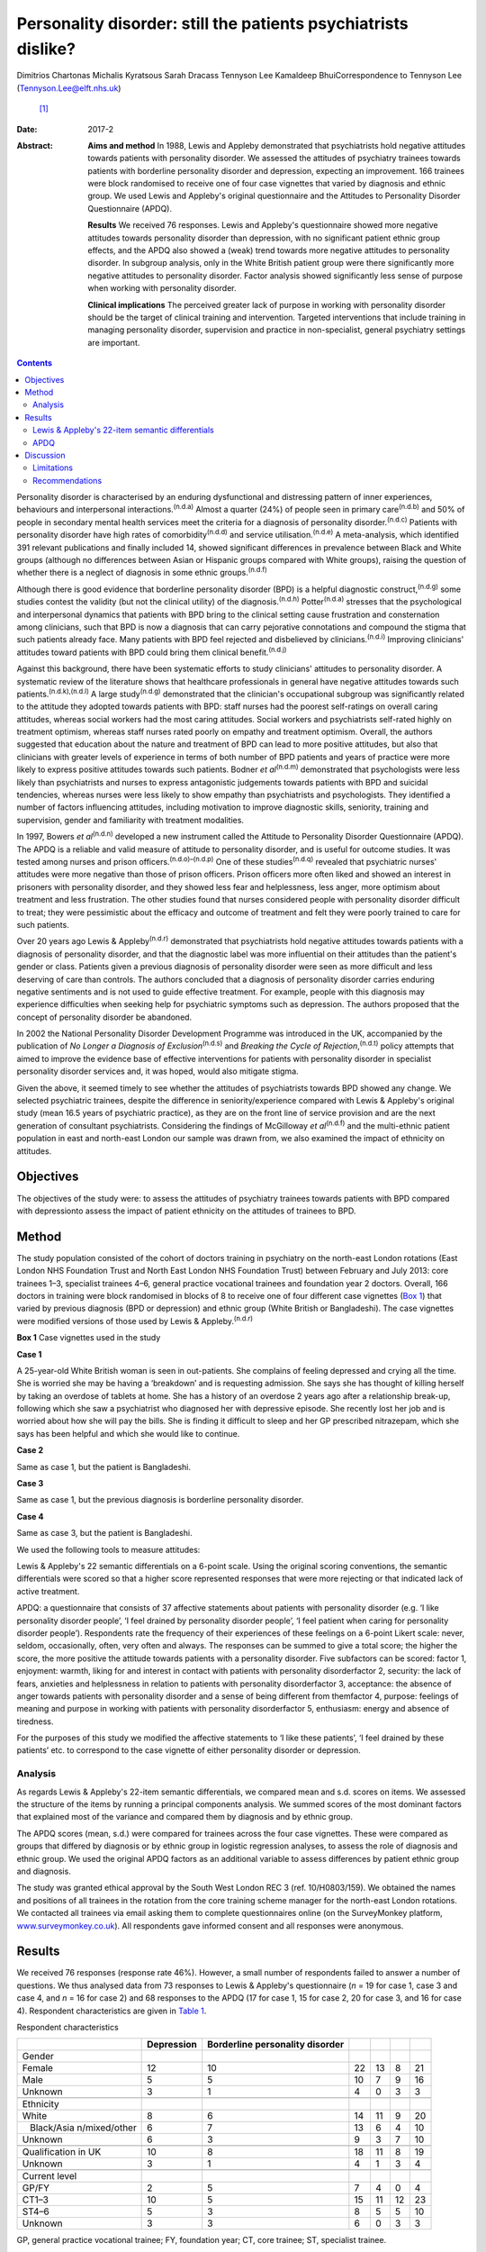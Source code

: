 ===============================================================
Personality disorder: still the patients psychiatrists dislike?
===============================================================

Dimitrios Chartonas
Michalis Kyratsous
Sarah Dracass
Tennyson Lee
Kamaldeep BhuiCorrespondence to Tennyson Lee (Tennyson.Lee@elft.nhs.uk)
 [1]_
:Date: 2017-2

:Abstract:
   **Aims and method** In 1988, Lewis and Appleby demonstrated that
   psychiatrists hold negative attitudes towards patients with
   personality disorder. We assessed the attitudes of psychiatry
   trainees towards patients with borderline personality disorder and
   depression, expecting an improvement. 166 trainees were block
   randomised to receive one of four case vignettes that varied by
   diagnosis and ethnic group. We used Lewis and Appleby's original
   questionnaire and the Attitudes to Personality Disorder Questionnaire
   (APDQ).

   **Results** We received 76 responses. Lewis and Appleby's
   questionnaire showed more negative attitudes towards personality
   disorder than depression, with no significant patient ethnic group
   effects, and the APDQ also showed a (weak) trend towards more
   negative attitudes to personality disorder. In subgroup analysis,
   only in the White British patient group were there significantly more
   negative attitudes to personality disorder. Factor analysis showed
   significantly less sense of purpose when working with personality
   disorder.

   **Clinical implications** The perceived greater lack of purpose in
   working with personality disorder should be the target of clinical
   training and intervention. Targeted interventions that include
   training in managing personality disorder, supervision and practice
   in non-specialist, general psychiatry settings are important.


.. contents::
   :depth: 3
..

Personality disorder is characterised by an enduring dysfunctional and
distressing pattern of inner experiences, behaviours and interpersonal
interactions.\ :sup:`(n.d.a)` Almost a quarter (24%) of people seen in
primary care\ :sup:`(n.d.b)` and 50% of people in secondary mental
health services meet the criteria for a diagnosis of personality
disorder.\ :sup:`(n.d.c)` Patients with personality disorder have high
rates of comorbidity\ :sup:`(n.d.d)` and service
utilisation.\ :sup:`(n.d.e)` A meta-analysis, which identified 391
relevant publications and finally included 14, showed significant
differences in prevalence between Black and White groups (although no
differences between Asian or Hispanic groups compared with White
groups), raising the question of whether there is a neglect of diagnosis
in some ethnic groups.\ :sup:`(n.d.f)`

Although there is good evidence that borderline personality disorder
(BPD) is a helpful diagnostic construct,\ :sup:`(n.d.g)` some studies
contest the validity (but not the clinical utility) of the
diagnosis.\ :sup:`(n.d.h)` Potter\ :sup:`(n.d.a)` stresses that the
psychological and interpersonal dynamics that patients with BPD bring to
the clinical setting cause frustration and consternation among
clinicians, such that BPD is now a diagnosis that can carry pejorative
connotations and compound the stigma that such patients already face.
Many patients with BPD feel rejected and disbelieved by
clinicians.\ :sup:`(n.d.i)` Improving clinicians' attitudes toward
patients with BPD could bring them clinical benefit.\ :sup:`(n.d.j)`

Against this background, there have been systematic efforts to study
clinicians' attitudes to personality disorder. A systematic review of
the literature shows that healthcare professionals in general have
negative attitudes towards such patients.\ :sup:`(n.d.k),(n.d.l)` A
large study\ :sup:`(n.d.g)` demonstrated that the clinician's
occupational subgroup was significantly related to the attitude they
adopted towards patients with BPD: staff nurses had the poorest
self-ratings on overall caring attitudes, whereas social workers had the
most caring attitudes. Social workers and psychiatrists self-rated
highly on treatment optimism, whereas staff nurses rated poorly on
empathy and treatment optimism. Overall, the authors suggested that
education about the nature and treatment of BPD can lead to more
positive attitudes, but also that clinicians with greater levels of
experience in terms of both number of BPD patients and years of practice
were more likely to express positive attitudes towards such patients.
Bodner *et al*\ :sup:`(n.d.m)` demonstrated that psychologists were less
likely than psychiatrists and nurses to express antagonistic judgements
towards patients with BPD and suicidal tendencies, whereas nurses were
less likely to show empathy than psychiatrists and psychologists. They
identified a number of factors influencing attitudes, including
motivation to improve diagnostic skills, seniority, training and
supervision, gender and familiarity with treatment modalities.

In 1997, Bowers *et al*\ :sup:`(n.d.n)` developed a new instrument
called the Attitude to Personality Disorder Questionnaire (APDQ). The
APDQ is a reliable and valid measure of attitude to personality
disorder, and is useful for outcome studies. It was tested among nurses
and prison officers.\ :sup:`(n.d.o)–(n.d.p)` One of these
studies\ :sup:`(n.d.q)` revealed that psychiatric nurses' attitudes were
more negative than those of prison officers. Prison officers more often
liked and showed an interest in prisoners with personality disorder, and
they showed less fear and helplessness, less anger, more optimism about
treatment and less frustration. The other studies found that nurses
considered people with personality disorder difficult to treat; they
were pessimistic about the efficacy and outcome of treatment and felt
they were poorly trained to care for such patients.

Over 20 years ago Lewis & Appleby\ :sup:`(n.d.r)` demonstrated that
psychiatrists hold negative attitudes towards patients with a diagnosis
of personality disorder, and that the diagnostic label was more
influential on their attitudes than the patient's gender or class.
Patients given a previous diagnosis of personality disorder were seen as
more difficult and less deserving of care than controls. The authors
concluded that a diagnosis of personality disorder carries enduring
negative sentiments and is not used to guide effective treatment. For
example, people with this diagnosis may experience difficulties when
seeking help for psychiatric symptoms such as depression. The authors
proposed that the concept of personality disorder be abandoned.

In 2002 the National Personality Disorder Development Programme was
introduced in the UK, accompanied by the publication of *No Longer a
Diagnosis of Exclusion*\ :sup:`(n.d.s)` and *Breaking the Cycle of
Rejection*,\ :sup:`(n.d.t)` policy attempts that aimed to improve the
evidence base of effective interventions for patients with personality
disorder in specialist personality disorder services and, it was hoped,
would also mitigate stigma.

Given the above, it seemed timely to see whether the attitudes of
psychiatrists towards BPD showed any change. We selected psychiatric
trainees, despite the difference in seniority/experience compared with
Lewis & Appleby's original study (mean 16.5 years of psychiatric
practice), as they are on the front line of service provision and are
the next generation of consultant psychiatrists. Considering the
findings of McGilloway *et al*\ :sup:`(n.d.f)` and the multi-ethnic
patient population in east and north-east London our sample was drawn
from, we also examined the impact of ethnicity on attitudes.

.. _S1:

Objectives
==========

The objectives of the study were: to assess the attitudes of psychiatry
trainees towards patients with BPD compared with depressionto assess the
impact of patient ethnicity on the attitudes of trainees to BPD.

.. _S2:

Method
======

The study population consisted of the cohort of doctors training in
psychiatry on the north-east London rotations (East London NHS
Foundation Trust and North East London NHS Foundation Trust) between
February and July 2013: core trainees 1–3, specialist trainees 4–6,
general practice vocational trainees and foundation year 2 doctors.
Overall, 166 doctors in training were block randomised in blocks of 8 to
receive one of four different case vignettes (`Box 1 <#box1>`__) that
varied by previous diagnosis (BPD or depression) and ethnic group (White
British or Bangladeshi). The case vignettes were modified versions of
those used by Lewis & Appleby.\ :sup:`(n.d.r)`

**Box 1** Case vignettes used in the study

**Case 1**

A 25-year-old White British woman is seen in out-patients. She complains
of feeling depressed and crying all the time. She is worried she may be
having a ‘breakdown’ and is requesting admission. She says she has
thought of killing herself by taking an overdose of tablets at home. She
has a history of an overdose 2 years ago after a relationship break-up,
following which she saw a psychiatrist who diagnosed her with depressive
episode. She recently lost her job and is worried about how she will pay
the bills. She is finding it difficult to sleep and her GP prescribed
nitrazepam, which she says has been helpful and which she would like to
continue.

**Case 2**

Same as case 1, but the patient is Bangladeshi.

**Case 3**

Same as case 1, but the previous diagnosis is borderline personality
disorder.

**Case 4**

Same as case 3, but the patient is Bangladeshi.

We used the following tools to measure attitudes:

Lewis & Appleby's 22 semantic differentials on a 6-point scale. Using
the original scoring conventions, the semantic differentials were scored
so that a higher score represented responses that were more rejecting or
that indicated lack of active treatment.

APDQ: a questionnaire that consists of 37 affective statements about
patients with personality disorder (e.g. ‘I like personality disorder
people’, ‘I feel drained by personality disorder people’, ‘I feel
patient when caring for personality disorder people’). Respondents rate
the frequency of their experiences of these feelings on a 6-point Likert
scale: never, seldom, occasionally, often, very often and always. The
responses can be summed to give a total score; the higher the score, the
more positive the attitude towards patients with a personality disorder.
Five subfactors can be scored: factor 1, enjoyment: warmth, liking for
and interest in contact with patients with personality disorderfactor 2,
security: the lack of fears, anxieties and helplessness in relation to
patients with personality disorderfactor 3, acceptance: the absence of
anger towards patients with personality disorder and a sense of being
different from themfactor 4, purpose: feelings of meaning and purpose in
working with patients with personality disorderfactor 5, enthusiasm:
energy and absence of tiredness.

For the purposes of this study we modified the affective statements to
‘I like these patients’, ‘I feel drained by these patients’ etc. to
correspond to the case vignette of either personality disorder or
depression.

.. _S3:

Analysis
--------

As regards Lewis & Appleby's 22-item semantic differentials, we compared
mean and s.d. scores on items. We assessed the structure of the items by
running a principal components analysis. We summed scores of the most
dominant factors that explained most of the variance and compared them
by diagnosis and by ethnic group.

The APDQ scores (mean, s.d.) were compared for trainees across the four
case vignettes. These were compared as groups that differed by diagnosis
or by ethnic group in logistic regression analyses, to assess the role
of diagnosis and ethnic group. We used the original APDQ factors as an
additional variable to assess differences by patient ethnic group and
diagnosis.

The study was granted ethical approval by the South West London REC 3
(ref. 10/H0803/159). We obtained the names and positions of all trainees
in the rotation from the core training scheme manager for the north-east
London rotations. We contacted all trainees via email asking them to
complete questionnaires online (on the SurveyMonkey platform,
`www.surveymonkey.co.uk <www.surveymonkey.co.uk>`__). All respondents
gave informed consent and all responses were anonymous.

.. _S4:

Results
=======

We received 76 responses (response rate 46%). However, a small number of
respondents failed to answer a number of questions. We thus analysed
data from 73 responses to Lewis & Appleby's questionnaire (*n* = 19 for
case 1, case 3 and case 4, and *n* = 16 for case 2) and 68 responses to
the APDQ (17 for case 1, 15 for case 2, 20 for case 3, and 16 for case
4). Respondent characteristics are given in `Table 1 <#T1>`__.

.. container:: table-wrap
   :name: T1

   .. container:: caption

      .. rubric:: 

      Respondent characteristics

   +---------------+------------+---------------+----+----+----+----+
   |               | Depression | Borderline    |    |    |    |    |
   |               |            | personality   |    |    |    |    |
   |               |            | disorder      |    |    |    |    |
   +===============+============+===============+====+====+====+====+
   | Gender        |            |               |    |    |    |    |
   +---------------+------------+---------------+----+----+----+----+
   |     Female    | 12         | 10            | 22 | 13 | 8  | 21 |
   +---------------+------------+---------------+----+----+----+----+
   |     Male      | 5          | 5             | 10 | 7  | 9  | 16 |
   +---------------+------------+---------------+----+----+----+----+
   |     Unknown   | 3          | 1             | 4  | 0  | 3  | 3  |
   +---------------+------------+---------------+----+----+----+----+
   |               |            |               |    |    |    |    |
   +---------------+------------+---------------+----+----+----+----+
   | Ethnicity     |            |               |    |    |    |    |
   +---------------+------------+---------------+----+----+----+----+
   |     White     | 8          | 6             | 14 | 11 | 9  | 20 |
   +---------------+------------+---------------+----+----+----+----+
   |               | 6          | 7             | 13 | 6  | 4  | 10 |
   |    Black/Asia |            |               |    |    |    |    |
   | n/mixed/other |            |               |    |    |    |    |
   +---------------+------------+---------------+----+----+----+----+
   |     Unknown   | 6          | 3             | 9  | 3  | 7  | 10 |
   +---------------+------------+---------------+----+----+----+----+
   |               |            |               |    |    |    |    |
   +---------------+------------+---------------+----+----+----+----+
   | Qualification | 10         | 8             | 18 | 11 | 8  | 19 |
   | in UK         |            |               |    |    |    |    |
   +---------------+------------+---------------+----+----+----+----+
   |     Unknown   | 3          | 1             | 4  | 1  | 3  | 4  |
   +---------------+------------+---------------+----+----+----+----+
   |               |            |               |    |    |    |    |
   +---------------+------------+---------------+----+----+----+----+
   | Current level |            |               |    |    |    |    |
   +---------------+------------+---------------+----+----+----+----+
   |     GP/FY     | 2          | 5             | 7  | 4  | 0  | 4  |
   +---------------+------------+---------------+----+----+----+----+
   |     CT1–3     | 10         | 5             | 15 | 11 | 12 | 23 |
   +---------------+------------+---------------+----+----+----+----+
   |     ST4–6     | 5          | 3             | 8  | 5  | 5  | 10 |
   +---------------+------------+---------------+----+----+----+----+
   |     Unknown   | 3          | 3             | 6  | 0  | 3  | 3  |
   +---------------+------------+---------------+----+----+----+----+

   GP, general practice vocational trainee; FY, foundation year; CT,
   core trainee; ST, specialist trainee.

.. _S5:

Lewis & Appleby's 22-item semantic differentials
------------------------------------------------

The scale was subject to principal components factor analysis followed
by an orthogonal rotation to identify 16 of the 22 items loaded (loading
of greater than 0.5) on the first factor (eigenvalue 10.42, explaining
71% of the variance), with two further candidate factors (eigenvalue
1.68, explaining 11.5% and eigenvalue 1.00, explaining 6.1%,
respectively) (`Table 2 <#T2>`__). Only items from the first factor were
summed to compare attitudes, as the second and third factors were
accounted for by 3 items each and did not show a clear conceptual
distinction between each other. The mean and s.d. score of factor 1 was
compared by diagnosis and by ethnic group (case 1: mean 42.42, s.d. =
8.54; case 2: mean 48, s.d. = 8.71; case 3: mean 53.68, s.d. = 11.99;
case 4: mean 51.53, s.d. = 10.51). The scores did not vary by ethnic
groups. The rank sums showed significant differences by diagnosis, with
higher scores (more stigma) towards personality disorder than depression
(overall Kruskal–Wallis χ\ :sup:`2` = 11.38, d.f. = 3, *P* = 0.01)
(`Table 3 <#T3>`__).

.. container:: table-wrap
   :name: T2

   .. container:: caption

      .. rubric:: 

      Principal components analysis

   +-------+-------+-------+-------+-------+-------+-------+-------+
   |       | Mean  | Lo    |       |       |       |       |       |
   |       | \ `a  | ading |       |       |       |       |       |
   |       | <#TFN |       |       |       |       |       |       |
   |       | 3>`__ |       |       |       |       |       |       |
   |       | (     |       |       |       |       |       |       |
   |       | s.d.) |       |       |       |       |       |       |
   +=======+=======+=======+=======+=======+=======+=======+=======+
   | F     |       |       |       |       |       |       |       |
   | actor |       |       |       |       |       |       |       |
   | 1     |       |       |       |       |       |       |       |
   | (     |       |       |       |       |       |       |       |
   | eigen |       |       |       |       |       |       |       |
   | value |       |       |       |       |       |       |       |
   | 1     |       |       |       |       |       |       |       |
   | 0.42) |       |       |       |       |       |       |       |
   +-------+-------+-------+-------+-------+-------+-------+-------+
   |       | 3.25  | 4.20  | 0     | 0     |   0   | 0     | 0     |
   | Poses | (     | (     | .5955 | .0826 | .0343 | .1059 | .6261 |
   | diff  | 1.18) | 1.30) |       |       |       |       |       |
   | icult |       |       |       |       |       |       |       |
   | manag |       |       |       |       |       |       |       |
   | ement |       |       |       |       |       |       |       |
   | pr    |       |       |       |       |       |       |       |
   | oblem |       |       |       |       |       |       |       |
   +-------+-------+-------+-------+-------+-------+-------+-------+
   |       | 2.17  | 3.64  | 0     | 0     | −0    | −0    | 0     |
   |   Unl | (     | (     | .6828 | .2932 | .0333 | .4351 | .2574 |
   | ikely | 0.94) | 1.48) |       |       |       |       |       |
   | to    |       |       |       |       |       |       |       |
   | im    |       |       |       |       |       |       |       |
   | prove |       |       |       |       |       |       |       |
   +-------+-------+-------+-------+-------+-------+-------+-------+
   |       | 3.67  | 3.28  | 0     | 0     |   0   | 0     | 0     |
   | Cause | (     | (     | .6678 | .2539 | .1938 | .2264 | .4007 |
   | of    | 1.22) | 1.31) |       |       |       |       |       |
   | debts |       |       |       |       |       |       |       |
   | under |       |       |       |       |       |       |       |
   | pati  |       |       |       |       |       |       |       |
   | ent's |       |       |       |       |       |       |       |
   | co    |       |       |       |       |       |       |       |
   | ntrol |       |       |       |       |       |       |       |
   +-------+-------+-------+-------+-------+-------+-------+-------+
   |       | 2.53  | 3.00  | 0     | 0     | −     | −0    | 0     |
   |    No | (     | (     | .7153 | .2039 | 0.041 | .3236 | .3403 |
   | m     | 1.38) | 1.57) |       |       |       |       |       |
   | ental |       |       |       |       |       |       |       |
   | il    |       |       |       |       |       |       |       |
   | lness |       |       |       |       |       |       |       |
   +-------+-------+-------+-------+-------+-------+-------+-------+
   |       | 2.64  | 2.97  | 0     | −0    |   0   | 0     | 0     |
   |  Case | (     | (     | .6820 | .2883 | .0797 | .1921 | .4085 |
   | does  | 1.15) | 1.06) |       |       |       |       |       |
   | not   |       |       |       |       |       |       |       |
   | merit |       |       |       |       |       |       |       |
   | NHS   |       |       |       |       |       |       |       |
   | time  |       |       |       |       |       |       |       |
   +-------+-------+-------+-------+-------+-------+-------+-------+
   |       | 2.67  | 3.95  | 0     | 0     | −0    | −0    | 0     |
   |   Unl | (     | (     | .7376 | .1704 | .1875 | .3877 | .2414 |
   | ikely | 1.15) | 1.23) |       |       |       |       |       |
   | to    |       |       |       |       |       |       |       |
   | com   |       |       |       |       |       |       |       |
   | plete |       |       |       |       |       |       |       |
   | trea  |       |       |       |       |       |       |       |
   | tment |       |       |       |       |       |       |       |
   +-------+-------+-------+-------+-------+-------+-------+-------+
   |       | 2.89  | 3.56  | 0     | 0     | −0    | −0    | 0     |
   |   Unl | (     | (     | .8410 | .1506 | .0388 | .2516 | .2052 |
   | ikely | 0.95) | 1.27) |       |       |       |       |       |
   | to    |       |       |       |       |       |       |       |
   | c     |       |       |       |       |       |       |       |
   | omply |       |       |       |       |       |       |       |
   | with  |       |       |       |       |       |       |       |
   | a     |       |       |       |       |       |       |       |
   | dvice |       |       |       |       |       |       |       |
   |       |       |       |       |       |       |       |       |
   |   and |       |       |       |       |       |       |       |
   | trea  |       |       |       |       |       |       |       |
   | tment |       |       |       |       |       |       |       |
   +-------+-------+-------+-------+-------+-------+-------+-------+
   |       | 2.91  | 2.64  | 0     | 0     | −0    | −0    | 0     |
   |   Sui | (     | (     | .8697 | .0496 | .1665 | .0827 | .2066 |
   | cidal | 1.00) | 1.40) |       |       |       |       |       |
   | urges |       |       |       |       |       |       |       |
   | under |       |       |       |       |       |       |       |
   | pati  |       |       |       |       |       |       |       |
   | ent's |       |       |       |       |       |       |       |
   | co    |       |       |       |       |       |       |       |
   | ntrol |       |       |       |       |       |       |       |
   +-------+-------+-------+-------+-------+-------+-------+-------+
   |     L | 4.08  | 4.72  | 0     | −0    |   0   | 0     | 0     |
   | ikely | (     | (     | .7435 | .3069 | .2593 | .0553 | .2827 |
   | to    | 1.11) | 0.79) |       |       |       |       |       |
   | b     |       |       |       |       |       |       |       |
   | ecome |       |       |       |       |       |       |       |
   | depe  |       |       |       |       |       |       |       |
   | ndent |       |       |       |       |       |       |       |
   | on    |       |       |       |       |       |       |       |
   | one   |       |       |       |       |       |       |       |
   +-------+-------+-------+-------+-------+-------+-------+-------+
   |       | 3.25  | 3.54  | 0     | −0    | −0    | 0     | 0     |
   |  Cond | (     | (     | .8259 | .3129 | .1401 | .1625 | .1740 |
   | ition | 0.94) | 0.91) |       |       |       |       |       |
   | not   |       |       |       |       |       |       |       |
   | s     |       |       |       |       |       |       |       |
   | evere |       |       |       |       |       |       |       |
   +-------+-------+-------+-------+-------+-------+-------+-------+
   |       | 3.25  | 3.55  | 0     | 0     | −0    | −0    | 0     |
   |  Admi | (     | (     | .9096 | .0398 | .1405 | .0416 | .1496 |
   | ssion | 1.50) | 1.40) |       |       |       |       |       |
   | not   |       |       |       |       |       |       |       |
   | indi  |       |       |       |       |       |       |       |
   | cated |       |       |       |       |       |       |       |
   +-------+-------+-------+-------+-------+-------+-------+-------+
   |       | 2.56  | 3.00  | 0     | −0    | −0    | 0     | 0     |
   |   Not | (     | (     | .8246 | .0480 | .1447 | .2903 | .2126 |
   | a     | 0.99) | 0.99) |       |       |       |       |       |
   | su    |       |       |       |       |       |       |       |
   | icide |       |       |       |       |       |       |       |
   | risk  |       |       |       |       |       |       |       |
   +-------+-------+-------+-------+-------+-------+-------+-------+
   |       | 2.42  | 3.08  | 0     | −0    |   0   | 0     | 0     |
   |  Does | (     | (     | .8481 | .2232 | .0573 | .1831 | .1942 |
   | not   | 1.59) | 1.51) |       |       |       |       |       |
   | re    |       |       |       |       |       |       |       |
   | quire |       |       |       |       |       |       |       |
   | sic   |       |       |       |       |       |       |       |
   | kness |       |       |       |       |       |       |       |
   | c     |       |       |       |       |       |       |       |
   | ertif |       |       |       |       |       |       |       |
   | icate |       |       |       |       |       |       |       |
   +-------+-------+-------+-------+-------+-------+-------+-------+
   |       | 3.29  | 3.08  | 0     | −0    | −0    | 0     | 0     |
   |  Depe | (     | (     | .8432 | .2268 | .0802 | .0578 | .2279 |
   | ndent | 1.18) | 1.23) |       |       |       |       |       |
   | on    |       |       |       |       |       |       |       |
   | BZs   |       |       |       |       |       |       |       |
   +-------+-------+-------+-------+-------+-------+-------+-------+
   |       | 1.91  | 1.95  | 0     | −0    | −0    | 0     | 0     |
   |   Psy | (     | (     | .9452 | .0484 | .0436 | .0273 | .1017 |
   | choth | 1.16) | 1.11) |       |       |       |       |       |
   | erapy |       |       |       |       |       |       |       |
   | ref   |       |       |       |       |       |       |       |
   | erral |       |       |       |       |       |       |       |
   | not   |       |       |       |       |       |       |       |
   | indi  |       |       |       |       |       |       |       |
   | cated |       |       |       |       |       |       |       |
   +-------+-------+-------+-------+-------+-------+-------+-------+
   |       | 1.83  | 3.47  | 0     | −0    | −0    | 0     | 0     |
   | Antid | (     | (     | .8676 | .2914 | .0017 | .1573 | .1377 |
   | epres | 1.16) | 1.59) |       |       |       |       |       |
   | sants |       |       |       |       |       |       |       |
   | not   |       |       |       |       |       |       |       |
   | indi  |       |       |       |       |       |       |       |
   | cated |       |       |       |       |       |       |       |
   +-------+-------+-------+-------+-------+-------+-------+-------+
   |       |       |       |       |       |       |       |       |
   +-------+-------+-------+-------+-------+-------+-------+-------+
   | F     |       |       |       |       |       |       |       |
   | actor |       |       |       |       |       |       |       |
   | 2     |       |       |       |       |       |       |       |
   | (     |       |       |       |       |       |       |       |
   | eigen |       |       |       |       |       |       |       |
   | value |       |       |       |       |       |       |       |
   | 1.68) |       |       |       |       |       |       |       |
   +-------+-------+-------+-------+-------+-------+-------+-------+
   |       | 2.91  | 2.68  | −0    | 0     |       | 0     | 0     |
   |    Ma | (     | (     | .0609 | .6055 | 0.208 | .2771 | .5095 |
   | nipul | 0.95) | 1.32) |       |       |       |       |       |
   | ating |       |       |       |       |       |       |       |
   | admi  |       |       |       |       |       |       |       |
   | ssion |       |       |       |       |       |       |       |
   +-------+-------+-------+-------+-------+-------+-------+-------+
   |       | 2.46  | 3.08  | 0     | 0     | −0    | 0     | 0     |
   |   Unl | (     | (     | .1055 | .6853 | .1458 | .3179 | .3969 |
   | ikely | 1.09) | 1.36) |       |       |       |       |       |
   | to    |       |       |       |       |       |       |       |
   | a     |       |       |       |       |       |       |       |
   | rouse |       |       |       |       |       |       |       |
   | sym   |       |       |       |       |       |       |       |
   | pathy |       |       |       |       |       |       |       |
   +-------+-------+-------+-------+-------+-------+-------+-------+
   |       | 2.86  | 3.36  | 0     | 0     |   0   | 0     | 0     |
   | Would | (     | (     | .3862 | .4406 | .1868 | .0396 | .6203 |
   | not   | 1.40) | 1.55) |       |       |       |       |       |
   | like  |       |       |       |       |       |       |       |
   | to    |       |       |       |       |       |       |       |
   | have  |       |       |       |       |       |       |       |
   | in    |       |       |       |       |       |       |       |
   | one's |       |       |       |       |       |       |       |
   | c     |       |       |       |       |       |       |       |
   | linic |       |       |       |       |       |       |       |
   +-------+-------+-------+-------+-------+-------+-------+-------+
   |       |       |       |       |       |       |       |       |
   +-------+-------+-------+-------+-------+-------+-------+-------+
   | F     |       |       |       |       |       |       |       |
   | actor |       |       |       |       |       |       |       |
   | 3     |       |       |       |       |       |       |       |
   | (     |       |       |       |       |       |       |       |
   | eigen |       |       |       |       |       |       |       |
   | value |       |       |       |       |       |       |       |
   | 1.00) |       |       |       |       |       |       |       |
   +-------+-------+-------+-------+-------+-------+-------+-------+
   |     T | 2.97  | 3.64  | 0     | 0     | −0    | 0     | 0     |
   | aking | (     | (     | .2184 | .4940 | .6602 | .1606 | .2466 |
   | an    | 1.03) | 1.35) |       |       |       |       |       |
   | ove   |       |       |       |       |       |       |       |
   | rdose |       |       |       |       |       |       |       |
   | would |       |       |       |       |       |       |       |
   | be    |       |       |       |       |       |       |       |
   | atte  |       |       |       |       |       |       |       |
   | ntion |       |       |       |       |       |       |       |
   |       |       |       |       |       |       |       |       |
   |    se |       |       |       |       |       |       |       |
   | eking |       |       |       |       |       |       |       |
   +-------+-------+-------+-------+-------+-------+-------+-------+
   |     S | 1.61  | 1.82  | 0     | 0     |   0   | 0     | 0     |
   | hould | (     | (     | .3843 | .3520 | .6137 | .0264 | .3511 |
   | be    | 1.10) | 0.93) |       |       |       |       |       |
   | disch |       |       |       |       |       |       |       |
   | arged |       |       |       |       |       |       |       |
   | from  |       |       |       |       |       |       |       |
   | o     |       |       |       |       |       |       |       |
   | ut-pa |       |       |       |       |       |       |       |
   | tient |       |       |       |       |       |       |       |
   |       |       |       |       |       |       |       |       |
   |  foll |       |       |       |       |       |       |       |
   | ow-up |       |       |       |       |       |       |       |
   +-------+-------+-------+-------+-------+-------+-------+-------+
   |     L | 3.11  | 3.64  | 0     | 0     |   0   | −0    | 0     |
   | ikely | (     | (     | .4816 | .1173 | .5391 | .1399 | .4441 |
   | to    | 1.28) | 1.48) |       |       |       |       |       |
   | annoy |       |       |       |       |       |       |       |
   +-------+-------+-------+-------+-------+-------+-------+-------+

   BPD, borderline personality disorder; BZ, benzodiazepine; NHS,
   National Health Service.

   Means: higher values indicate greater agreement with statement; there
   was a 6-point scale between the two statements of the semantic
   differential.

.. container:: table-wrap
   :name: T3

   .. container:: caption

      .. rubric:: 

      Attitudes to BPD based on the four test vignettes (factor 1:
      Kruskal–Wallis equality-of-populations rank test)

   ============= ================ ========
   Case vignette Respondents, *n* Rank sum
   ============= ================ ========
   1             19               460.50
   \                              
   2             16               564.50
   \                              
   3             19               860.50
   \                              
   4             19               815.50
   ============= ================ ========

   χ\ :sup:`2` = 11.38, d.f. = 3, *P* = 0.01

.. _S6:

APDQ
----

Multiple regression analysis of overall scores showed a weak trend
towards lower scores in assessment of attitudes towards patients with a
previous diagnosis of BPD compared with patients with a previous
diagnosis of depression (lower scores indicate more negative attitudes
in the APDQ and this is consistent with findings from the Appleby
measure); however, this difference fell just short of statistical
significance (*z* = 1.75, *P* = 0.08). There was no significant ethnic
difference in attitudes towards patients. In subgroup analysis, only
among White British patients with a previous diagnosis of BPD was there
a lower overall score compared with White British patients with a
previous diagnosis of depression (*z* = 1.98, *P* = 0.047).

This outcome had already been subjected to factor analysis by the
original inventors of the measure. When we assessed scores on the basis
of the five factors (using Kruskal–Wallis equality-of-populations rank)
there was no statistically significant difference in scores for factors
1 (enjoyment), 2 (security), 3 (acceptance) and 5 (enthusiasm). However,
there was a statistically significant (*P* = 0.03) difference found for
factor 4 (purpose), with higher scores in attitudes (more positive)
towards patients with depression (mean 4.60) compared with patients with
a previous diagnosis of BPD (mean 4.15).

.. _S7:

Discussion
==========

Since the original study of Lewis and Appleby nearly 30 years ago, a
number of studies spanning from 1993 to 2012, as summarised in the
introduction, have consistently shown that clinicians hold negative
attitudes towards personality disorder. Our finding of more negative
attitudes towards personality disorder compared with depression among
psychiatric trainees, using the same instrument as Lewis and Appleby, is
in line with previous research. However, it is difficult to show and
theorise a sense of longitudinal change. This is mainly because
different studies have looked at different professional groups,
including nurses, prison officers, social workers, psychologists and
psychiatrists, with varying training and levels of experience, and in
different countries and/or care settings. In addition, our study
examined the attitudes of a less experienced sample of psychiatrists
than the Lewis and Appleby study, and this has to be taken into
consideration when comparing current attitudes with previous ones.
However, the ongoing finding of more stigma towards patients with
personality disorder, almost 14 years after the introduction of the
National Personality Disorder Development Programme, is disheartening.

More encouraging is the lack of evidence of differences in attitudes to
patients with personality disorder of different ethnicity. The greater
negative attitudes to personality disorder than depression in White
British but not in Bangladeshi patients raises questions of differences
in how clinicians may view the disorder in different ethnic groups,
especially given that culture influences significantly what is
considered to be a person and personality. Culture influences a number
of factors relevant to the construct of personality disorder, such as
learning inside and outside the family, the threshold when personality
vulnerability cannot be compensated for by the person, and the social
threshold when such decompensations are labelled
pathological.\ :sup:`(n.d.u)–(n.d.v)` If one accepts personality
pathology as universal,\ :sup:`(n.d.w)` perhaps this finding can also
raise further questions regarding under-diagnosis of personality
problems in certain ethnic groups, although supporting such a link is
beyond the scope of this paper and further research is needed looking
into both the universality of personality disorder and issues of
under-diagnosis or misdiagnosis.

The question of why psychiatrists stigmatise personality disorder is
complex and not simple to answer. In addition to the issues discussed
above in relation to caring for these often emotionally draining
patients, it is of relevance that specific features of BPD can cause
negative attitudes. It is known that a wide range of impulsive and
potentially self-damaging behaviours are observed, especially early in
the course of the disorder.\ :sup:`(n.d.x),(n.d.y)` These include
gambling, irresponsible money handling, reckless driving and unsafe
sexual practices,\ :sup:`(n.d.z)` as well as problematic substance use,
self-harm, suicidal behaviour and disordered
eating.\ :sup:`(n.d.aa)–(n.d.ab)` Most of these behaviours carry strong
moral connotations, sometimes challenging social norms, and can thus
provoke negative reactions, triggering clinicians' implicit beliefs and
possibly prejudices towards such behaviours.

While mounting anti-stigma campaigns may be required, the finding of a
greater lack of purpose in clinicians in working with personality
disorder allows for more modest and targeted intervention. Lack of
purpose and therapeutic pessimism raise the importance of designing
targeted interventions which may include training in personality
disorder. As personality disorder is prevalent in all psychiatric
settings, this is an important part of training for all psychiatrists.

.. _S8:

Limitations
-----------

Limitations of the present study include the small sample numbers,
which, despite a reasonable response rate for a questionnaire study,
makes it difficult to rely on comparisons between the groups, and thus
compromises the power of the study. Our study population is taken from
only two mental health trusts in the UK. However, the trusts cover both
inner and outer London areas, and the training programmes are similar to
those of others in the UK, as there is a specific framework for
postgraduate training in psychiatry.

.. _S9:

Recommendations
---------------

Increased training in evidence-based practice for generalist mental
health professionals in borderline personality disorder may address the
issue of clinicians' lack of sense of purpose. The emphasis is thus on
increasing the skills of clinicians in managing personality disorder in
general psychiatric settings, which usually lack the structure, training
and resources to deal with these complex patients. The difficulties
faced by general psychiatry clinicians have been acknowledged in the
literature, and in that respect ‘structured clinical management’ has
been discussed as an effective way of working with BPD patients in
non-specialist settings, as long as certain principles are followed and
interventions implemented.\ :sup:`(n.d.ac)`

It has been shown that people with personality disorder present specific
challenges to the therapeutic alliance.\ :sup:`(n.d.ad)–(n.d.ae)`
Training and supervision\ :sup:`(n.d.af)–(n.d.ag)` as well as
participation in a Balint group\ :sup:`(n.d.ah)` can improve negative
attitudes.

Patients with personality disorder can provoke strong
countertransference reactions, there is thus an ongoing need for
clinicians to monitor their countertransference when working with such
patients. This highlights the ongoing need for psychotherapy training.
Evidence-based psychotherapy treatments have a documented applicability
as a useful model for general psychiatrists.\ :sup:`(n.d.ai)`
Supervision and further training is also necessary for consultants, as
they often supervise trainee doctors and inevitably influence them
through their own attitudes to these patients.

Recent research on stigma reduction has identified certain key
ingredients that anti-stigma initiatives should take into consideration:
a recovery emphasis and having multiple forms of social contact are
especially important for maximising outcomes.\ :sup:`(n.d.aj)` These key
ingredients can be taken up to introduce specific initiatives to reduce
stigma against personality disorder. For example, Knaak *et
al*\ :sup:`(n.d.ak)` found that a 3-hour workshop on BPD and dialectical
behavioural therapy (DBT) was successful at improving attitudes and
behavioural intentions towards persons with BPD. This is in line with
those studies that show that training and education programmes tend to
improve attitudes.

.. container:: references csl-bib-body hanging-indent
   :name: refs

   .. container:: csl-entry
      :name: ref-R1

      n.d.a.

   .. container:: csl-entry
      :name: ref-R2

      n.d.b.

   .. container:: csl-entry
      :name: ref-R3

      n.d.c.

   .. container:: csl-entry
      :name: ref-R4

      n.d.d.

   .. container:: csl-entry
      :name: ref-R5

      n.d.e.

   .. container:: csl-entry
      :name: ref-R6

      n.d.f.

   .. container:: csl-entry
      :name: ref-R7

      n.d.g.

   .. container:: csl-entry
      :name: ref-R8

      n.d.h.

   .. container:: csl-entry
      :name: ref-R9

      n.d.i.

   .. container:: csl-entry
      :name: ref-R10

      n.d.j.

   .. container:: csl-entry
      :name: ref-R11

      n.d.k.

   .. container:: csl-entry
      :name: ref-R12

      n.d.l.

   .. container:: csl-entry
      :name: ref-R13

      n.d.m.

   .. container:: csl-entry
      :name: ref-R14

      n.d.n.

   .. container:: csl-entry
      :name: ref-R15

      n.d.o.

   .. container:: csl-entry
      :name: ref-R16

      n.d.q.

   .. container:: csl-entry
      :name: ref-R17

      n.d.p.

   .. container:: csl-entry
      :name: ref-R18

      n.d.r.

   .. container:: csl-entry
      :name: ref-R19

      n.d.s.

   .. container:: csl-entry
      :name: ref-R20

      n.d.t.

   .. container:: csl-entry
      :name: ref-R21

      n.d.u.

   .. container:: csl-entry
      :name: ref-R23

      n.d.v.

   .. container:: csl-entry
      :name: ref-R24

      n.d.w.

   .. container:: csl-entry
      :name: ref-R25

      n.d.x.

   .. container:: csl-entry
      :name: ref-R26

      n.d.y.

   .. container:: csl-entry
      :name: ref-R27

      n.d.z.

   .. container:: csl-entry
      :name: ref-R28

      n.d.aa.

   .. container:: csl-entry
      :name: ref-R31

      n.d.ab.

   .. container:: csl-entry
      :name: ref-R32

      n.d.ac.

   .. container:: csl-entry
      :name: ref-R33

      n.d.ad.

   .. container:: csl-entry
      :name: ref-R35

      n.d.ae.

   .. container:: csl-entry
      :name: ref-R36

      n.d.af.

   .. container:: csl-entry
      :name: ref-R39

      n.d.ag.

   .. container:: csl-entry
      :name: ref-R40

      n.d.ah.

   .. container:: csl-entry
      :name: ref-R41

      n.d.ai.

   .. container:: csl-entry
      :name: ref-R42

      n.d.aj.

   .. container:: csl-entry
      :name: ref-R43

      n.d.ak.

.. [1]
   **Dimitrios Chartonas**, ST4–6 in general adult psychiatry, Camden
   and Islington NHS Foundation Trust, London, UK; **Michalis
   Kyratsous**, ST4–6 in general adult psychiatry, South London and
   Maudsley NHS Foundation Trust, London, UK; **Sarah Dracass**,
   Consultant Psychiatrist, and **Tennyson Lee**, Consultant
   Psychiatrist in Psychotherapy, both at East London NHS Foundation
   Trust, London, UK; **Kamaldeep Bhui**, Professor of Cultural
   Psychiatry and Epidemiology, Queen Mary University of London, and
   Honorary Consultant Psychiatrist, East London NHS Foundation Trust,
   London, UK.
